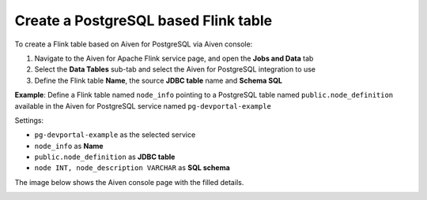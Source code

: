 Create a PostgreSQL based Flink table
==============================================

To create a Flink table based on Aiven for PostgreSQL via Aiven console:

1. Navigate to the Aiven for Apache Flink service page, and open the **Jobs and Data** tab

2. Select the **Data Tables** sub-tab and select the Aiven for PostgreSQL integration to use

3. Define the Flink table **Name**, the source **JDBC table** name and **Schema SQL** 

**Example**: Define a Flink table named ``node_info`` pointing to a PostgreSQL table named ``public.node_definition`` available in the Aiven for PostgreSQL service named ``pg-devportal-example``

Settings:

* ``pg-devportal-example`` as the selected service 
* ``node_info`` as **Name**
* ``public.node_definition`` as **JDBC table**
* ``node INT, node_description VARCHAR`` as **SQL schema**

The image below shows the Aiven console page with the filled details.

.. image:: /images/products/flink/create-table-pg.png
  :scale: 70 %
  :alt: Image of the Aiven for Apache Flink Jobs and Data tab when creating a Flink table on top of an Aiven for PostgreSQL table